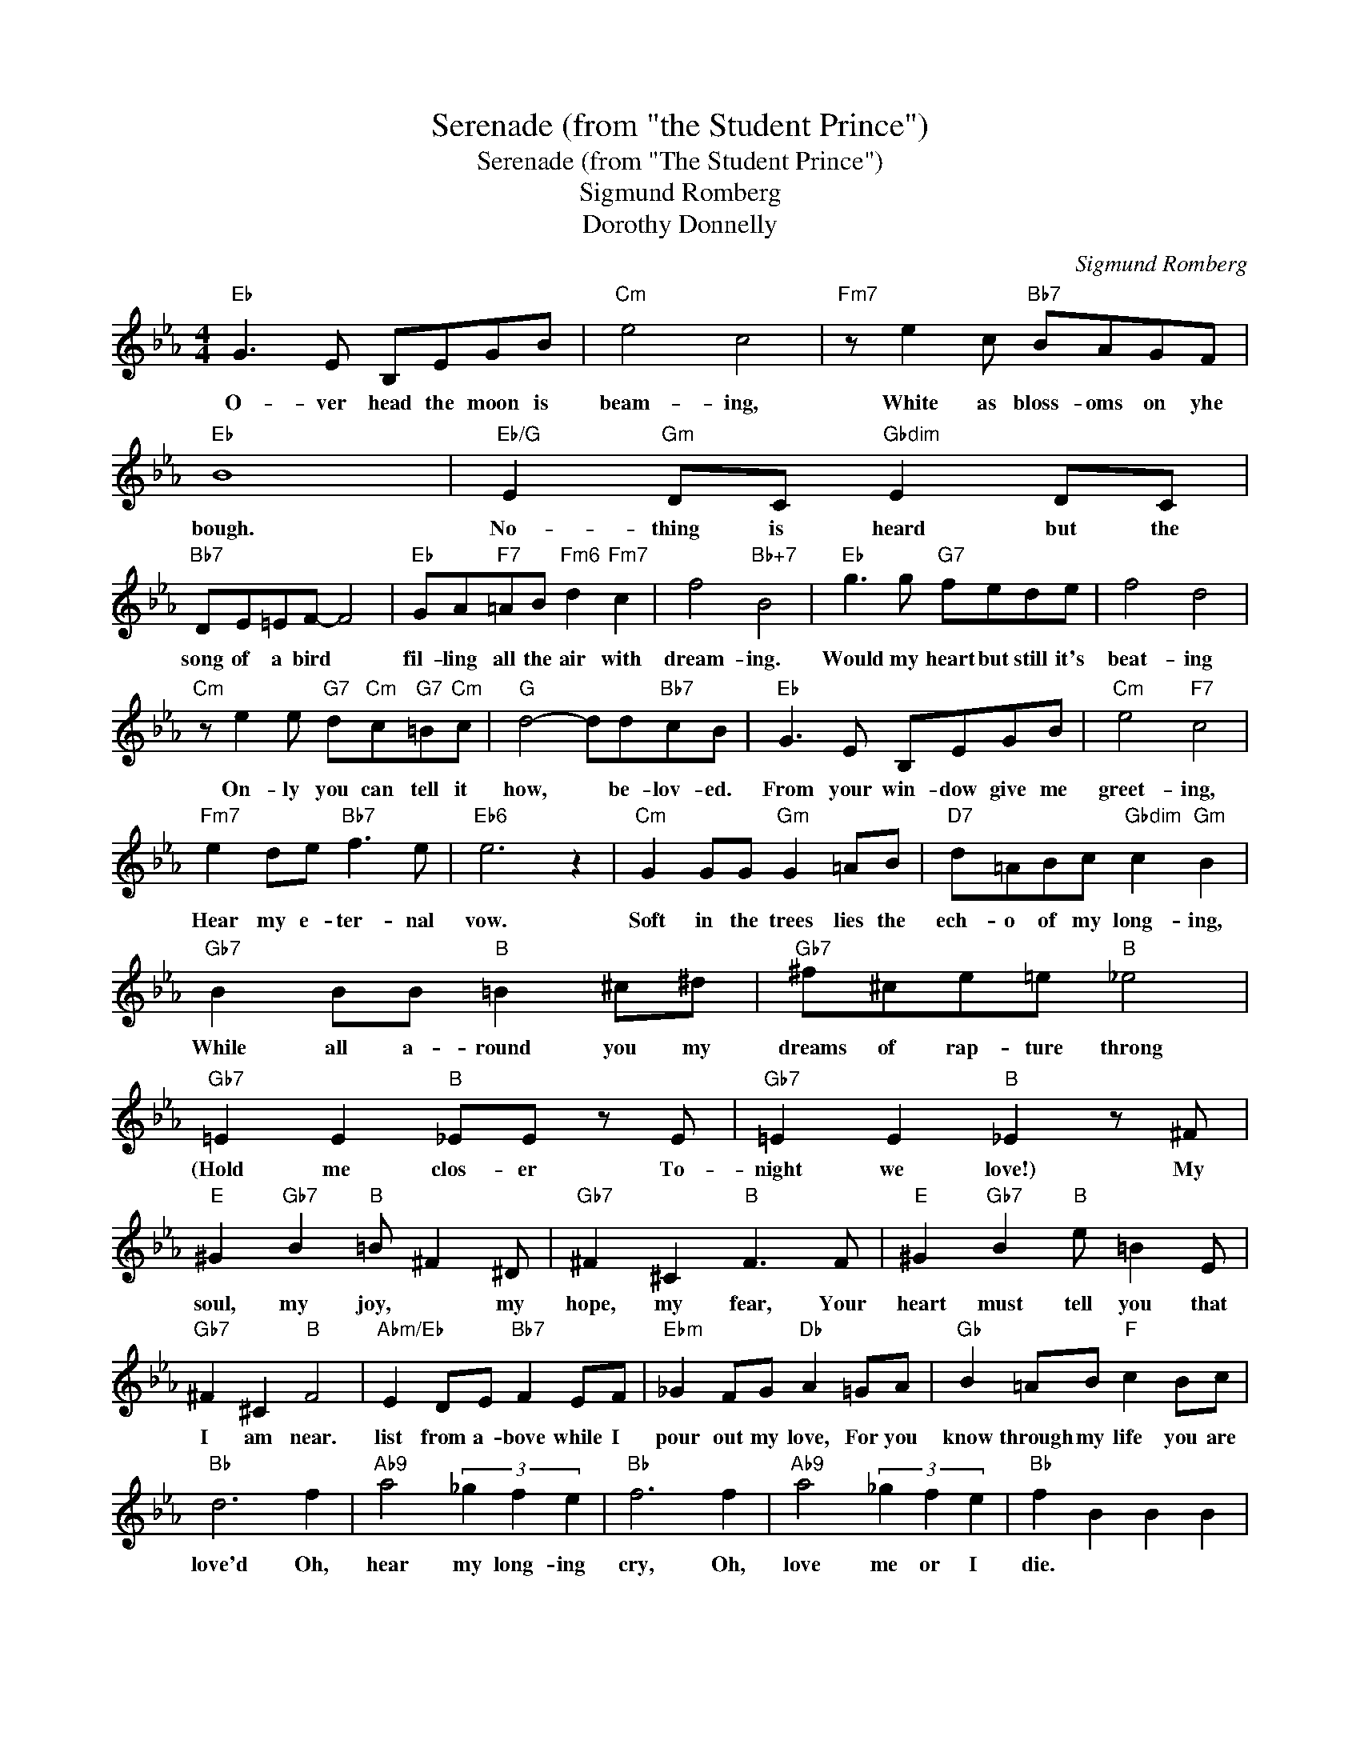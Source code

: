 X:1
T:Serenade (from "the Student Prince")
T:Serenade (from "The Student Prince")
T:Sigmund Romberg
T:Dorothy Donnelly
C:Sigmund Romberg
Z:All Rights Reserved
L:1/8
M:4/4
K:Eb
V:1 treble 
%%MIDI program 40
%%MIDI control 7 100
%%MIDI control 10 64
V:1
"Eb" G3 E B,EGB |"Cm" e4 c4 |"Fm7" z e2 c"Bb7" BAGF |"Eb" B8 |"Eb/G" E2"Gm" DC"Gbdim" E2 DC | %5
w: O- ver head the moon is|beam- ing,|White as bloss- oms on yhe|bough.|No- thing is heard but the|
"Bb7" DE=EF- F4 |"Eb" GA"F7"=AB"Fm6" d2"Fm7" c2 | f4"Bb+7" B4 |"Eb" g3 g"G7" fede | f4 d4 | %10
w: song of a bird *|fil- ling all the air with|dream- ing.|Would my heart but still it's|beat- ing|
"Cm" z e2 e"G7" d"Cm"c"G7"=B"Cm"c |"G" d4- dd"Bb7"cB |"Eb" G3 E B,EGB |"Cm" e4"F7" c4 | %14
w: On- ly you can tell it|how, * be- lov- ed.|From your win- dow give me|greet- ing,|
"Fm7" e2 de"Bb7" f3 e |"Eb6" e6 z2 |"Cm" G2 GG"Gm" G2 =AB |"D7" d=ABc"Gbdim" c2"Gm" B2 | %18
w: Hear my e- ter- nal|vow.|Soft in the trees lies the|ech- o of my long- ing,|
"Gb7" B2 BB"B" =B2 ^c^d |"Gb7" ^f^ce=e"B" _e4 |"Gb7" =E2 E2"B" _EE z E |"Gb7" =E2 E2"B" _E2 z ^F | %22
w: While all a- round you my|dreams of rap- ture throng|(Hold me clos- er To-|night we love!) My|
"E" ^G2"Gb7" B2"B" =B ^F2 ^D |"Gb7" ^F2 ^C2"B" F3 F |"E" ^G2"Gb7" B2"B" e =B2 E | %25
w: soul, my joy, * my|hope, my fear, Your|heart must tell you that|
"Gb7" ^F2 ^C2"B" F4 |"Abm/Eb" E2 DE"Bb7" F2 EF |"Ebm" _G2 FG"Db" A2 =GA |"Gb" B2 =AB"F" c2 Bc | %29
w: I am near.|list from a- bove while I|pour out my love, For you|know through my life you are|
"Bb" d6 f2 |"Ab9" a4 (3_g2 f2 e2 |"Bb" f6 f2 |"Ab9" a4 (3_g2 f2 e2 |"Bb" f2 B2 B2 B2 | %34
w: love'd Oh,|hear my long- ing|cry, Oh,|love me or I|die. * * *|
"Ebm7" _d2 B2 B2 B2 |"Bb" d2 B2 B2 B2 ||[K:G]"D7" d2 A2 d2 D2 |"G" B3 G DGBd |"Em" g4 e4 | %39
w: |||O- ver- head' the moon is|beam- ing,|
"Am" g3 e"D7" dcBA |"G" d8 |"G/B" G2 FE"Bbdim" G2 FE |"D7/A" FG^GA- A4 |"G/B" Bc^cd"Bbdim" f2 e2 | %44
w: White as bloss- oms on the|bough.|No- thing is heard but the|song of a bird, *|Fill- ing all the air with|
"Am" a4"D+7" d4 |"G" b3 b agfg |"Gbdim" a4"B7" f4 |"Em" z ggg"Gb6" fe^de | %48
w: dream- ing.|Would my heart but still its|beat- ing,|On- ly you can tell it how,|
"B""D7sus4" f4"D7" e2 d2 |"G" B3 G DGBd |"Em" g4 e2 g2 |"Am" c'2 bc'"D+7" d'2 d'2 |"G" d'8 |] %53
w: be- lov- ed.|From your win- dow give me|greet- ing, I|swear my e- ter- nal|love.|

